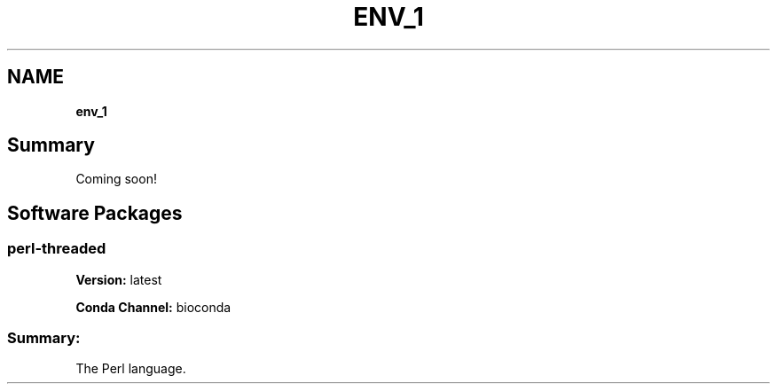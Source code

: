 .TH "ENV_1" "" "September 2016" "" ""
.SH "NAME"
\fBenv_1\fR
.SH Summary
.P
Coming soon!
.SH Software Packages
.SS perl\-threaded
.P
\fBVersion:\fR latest
.P
\fBConda Channel:\fR bioconda
.SS Summary:
.P
The Perl language\.

